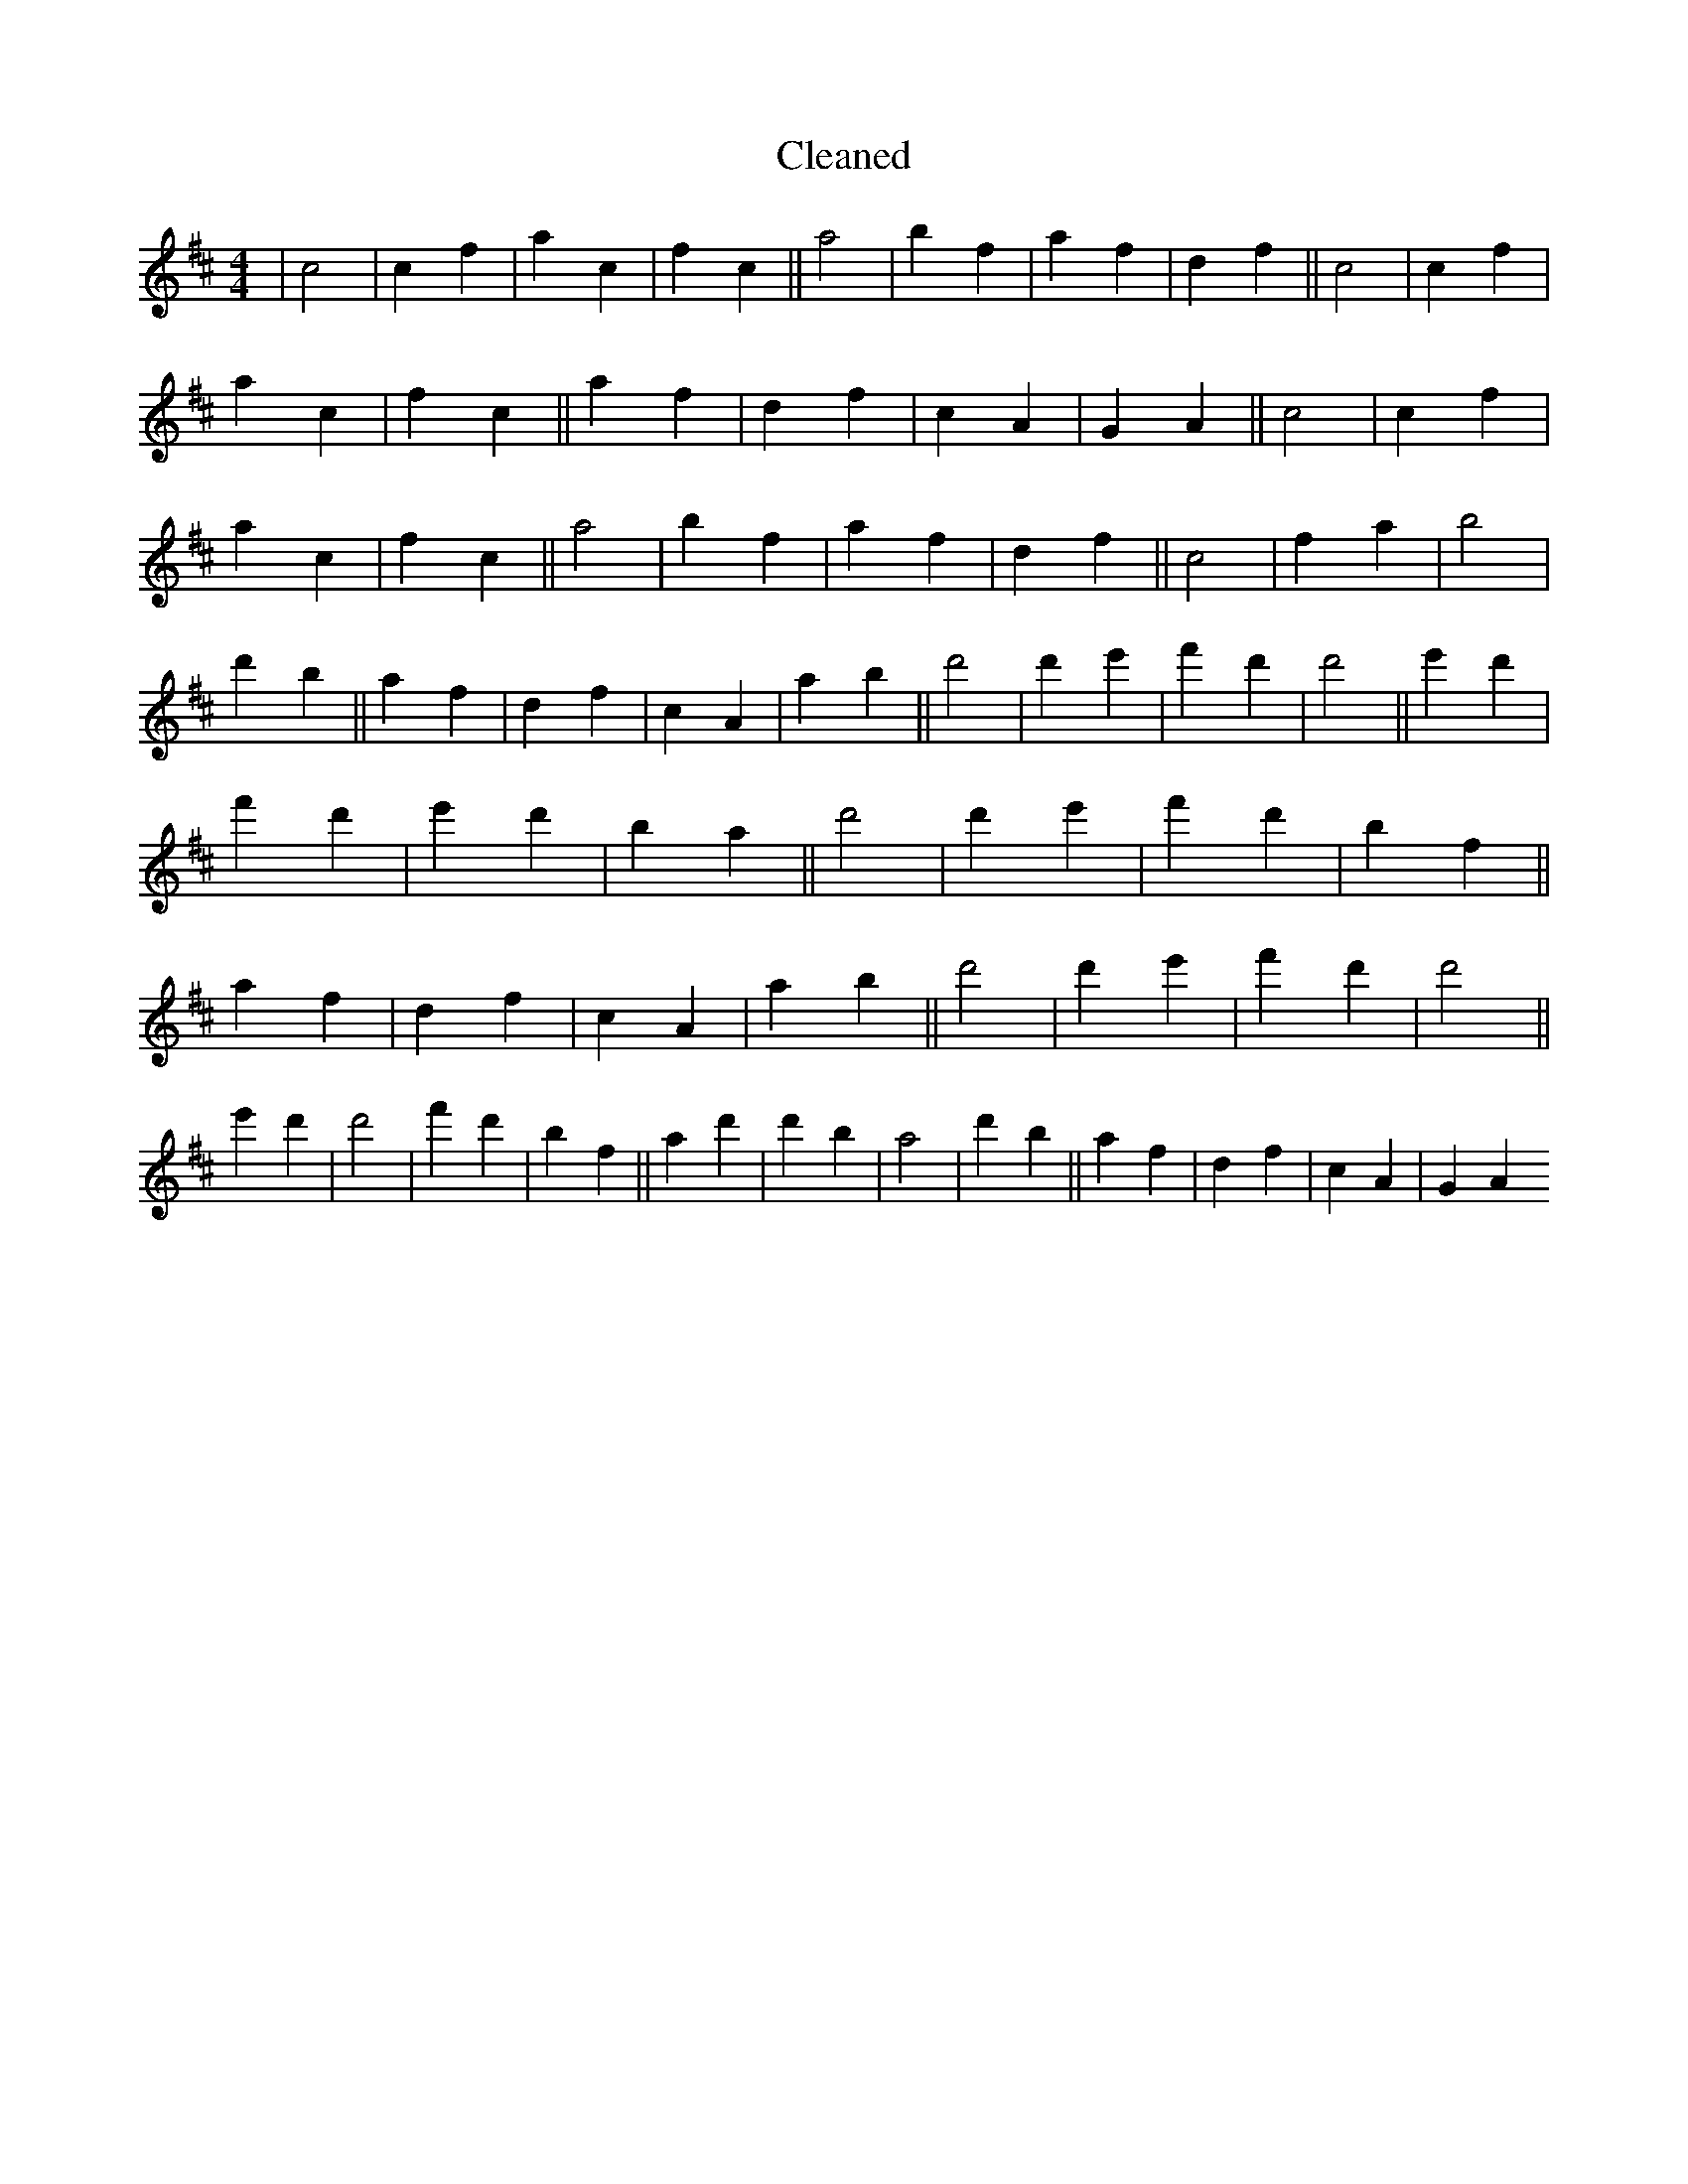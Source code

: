 X:708
T: Cleaned
M:4/4
K: DMaj
|c4|c2f2|a2c2|f2c2||a4|b2f2|a2f2|d2f2||c4|c2f2|a2c2|f2c2||a2f2|d2f2|c2A2|G2A2||c4|c2f2|a2c2|f2c2||a4|b2f2|a2f2|d2f2||c4|f2a2|b4|d'2b2||a2f2|d2f2|c2A2|a2b2||d'4|d'2e'2|f'2d'2|d'4||e'2d'2|f'2d'2|e'2d'2|b2a2||d'4|d'2e'2|f'2d'2|b2f2||a2f2|d2f2|c2A2|a2b2||d'4|d'2e'2|f'2d'2|d'4||e'2d'2|d'4|f'2d'2|b2f2||a2d'2|d'2b2|a4|d'2b2||a2f2|d2f2|c2A2|G2A2